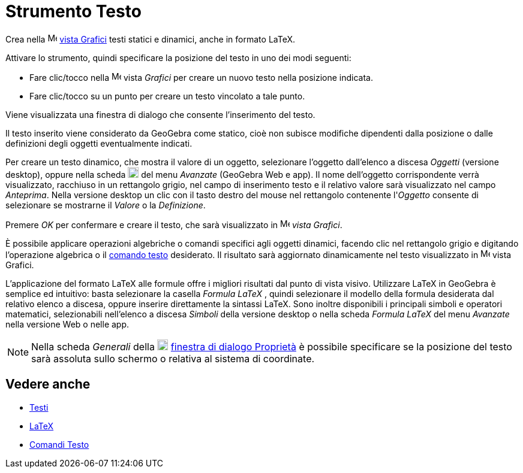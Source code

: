 = Strumento Testo
:page-en: tools/Text
ifdef::env-github[:imagesdir: /it/modules/ROOT/assets/images]

Crea nella
image:16px-Menu_view_graphics.svg.png[Menu view graphics.svg,width=16,height=16] xref:/Vista_Grafici.adoc[vista Grafici]
testi statici e dinamici, anche in formato LaTeX.

Attivare lo strumento, quindi specificare la posizione del testo in uno dei modi seguenti:

* Fare clic/tocco nella image:16px-Menu_view_graphics.svg.png[Menu view graphics.svg,width=16,height=16] vista _Grafici_ per
creare un nuovo testo nella posizione indicata.
* Fare clic/tocco su un punto per creare un testo vincolato a tale punto.

Viene visualizzata una finestra di dialogo che consente l'inserimento del testo.

Il testo inserito viene considerato da GeoGebra come statico, cioè non subisce modifiche dipendenti dalla posizione o dalle definizioni degli oggetti eventualmente indicati. 

Per creare un testo dinamico, che mostra il valore di un oggetto, selezionare l'oggetto dall'elenco a discesa _Oggetti_ (versione desktop),
oppure nella scheda image:18px-GeoGebra_48.png[GeoGebra 48.png,width=18,height=18] del menu _Avanzate_ (GeoGebra Web e app). Il nome dell'oggetto corrispondente verrà visualizzato, racchiuso in un rettangolo grigio, nel campo di inserimento testo e il relativo valore sarà visualizzato nel campo _Anteprima_. Nella versione desktop un clic con il tasto destro del mouse nel rettangolo contenente l'_Oggetto_ consente di selezionare se mostrarne il _Valore_ o la _Definizione_.

Premere _OK_ per confermare e creare il testo, che sarà visualizzato in image:16px-Menu_view_graphics.svg.png[Menu
view graphics.svg,width=16,height=16] _vista Grafici_.

È possibile applicare operazioni algebriche o comandi specifici agli oggetti dinamici, facendo clic nel
rettangolo grigio e digitando l'operazione algebrica o il xref:/commands/Comandi_Testo.adoc[comando testo] desiderato.
Il risultato sarà aggiornato dinamicamente nel testo visualizzato in image:16px-Menu_view_graphics.svg.png[Menu view
graphics.svg,width=16,height=16] vista Grafici.

L'applicazione del formato LaTeX alle formule offre i migliori risultati dal punto di vista visivo. Utilizzare LaTeX in GeoGebra è semplice ed intuitivo: basta selezionare la casella _Formula LaTeX_ , quindi selezionare il
modello della formula desiderata dal relativo elenco a discesa, oppure inserire direttamente la sintassi LaTeX. Sono inoltre disponibili i principali simboli e
operatori matematici, selezionabili nell'elenco a discesa _Simboli_ della versione desktop o nella scheda _Formula LaTeX_ del
menu _Avanzate_ nella versione Web o nelle app.

[NOTE]
====

Nella scheda _Generali_ della image:18px-Menu-options.svg.png[Menu-options.svg,width=18,height=18]
xref:/Finestra_di_dialogo_Proprietà.adoc[finestra di dialogo Proprietà] è possibile specificare se la posizione del testo sarà assoluta sullo schermo o relativa al sistema di coordinate.

====

== Vedere anche

* xref:/Testi.adoc[Testi]
* xref:/LaTeX.adoc[LaTeX]
* xref:/commands/Comandi_Testo.adoc[Comandi Testo]
